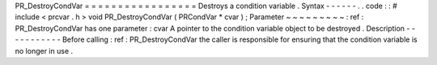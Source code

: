 PR_DestroyCondVar
=
=
=
=
=
=
=
=
=
=
=
=
=
=
=
=
=
Destroys
a
condition
variable
.
Syntax
-
-
-
-
-
-
.
.
code
:
:
#
include
<
prcvar
.
h
>
void
PR_DestroyCondVar
(
PRCondVar
*
cvar
)
;
Parameter
~
~
~
~
~
~
~
~
~
:
ref
:
PR_DestroyCondVar
has
one
parameter
:
cvar
A
pointer
to
the
condition
variable
object
to
be
destroyed
.
Description
-
-
-
-
-
-
-
-
-
-
-
Before
calling
:
ref
:
PR_DestroyCondVar
the
caller
is
responsible
for
ensuring
that
the
condition
variable
is
no
longer
in
use
.
